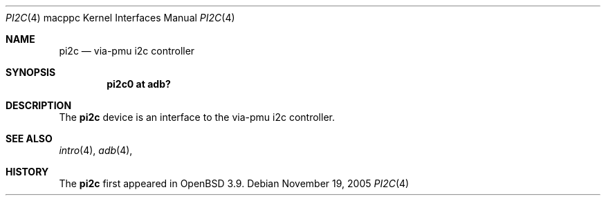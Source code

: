 .\"	$OpenBSD: ki2c.4,v 1.2 2004/01/12 09:58:22 miod Exp $
.\"
.\" Copyright (c) 2004 Dale Rahn.
.\" All rights reserved.
.\"
.\" Redistribution and use in source and binary forms, with or without
.\" modification, are permitted provided that the following conditions
.\" are met:
.\" 1. Redistributions of source code must retain the above copyright
.\"    notice, this list of conditions and the following disclaimer.
.\" 2. Redistributions in binary form must reproduce the above copyright
.\"    notice, this list of conditions and the following disclaimer in the
.\"    documentation and/or other materials provided with the distribution.
.\"
.\" THIS SOFTWARE IS PROVIDED BY THE AUTHOR ``AS IS'' AND ANY EXPRESS OR
.\" IMPLIED WARRANTIES, INCLUDING, BUT NOT LIMITED TO, THE IMPLIED WARRANTIES
.\" OF MERCHANTABILITY AND FITNESS FOR A PARTICULAR PURPOSE ARE DISCLAIMED.
.\" IN NO EVENT SHALL THE AUTHOR BE LIABLE FOR ANY DIRECT, INDIRECT,
.\" INCIDENTAL, SPECIAL, EXEMPLARY, OR CONSEQUENTIAL DAMAGES (INCLUDING, BUT
.\" NOT LIMITED TO, PROCUREMENT OF SUBSTITUTE GOODS OR SERVICES; LOSS OF USE,
.\" DATA, OR PROFITS; OR BUSINESS INTERRUPTION) HOWEVER CAUSED AND ON ANY
.\" THEORY OF LIABILITY, WHETHER IN CONTRACT, STRICT LIABILITY, OR TORT
.\" (INCLUDING NEGLIGENCE OR OTHERWISE) ARISING IN ANY WAY OUT OF THE USE OF
.\" THIS SOFTWARE, EVEN IF ADVISED OF THE POSSIBILITY OF SUCH DAMAGE.
.\"
.\"
.Dd November 19, 2005
.Dt PI2C 4 macppc
.Os
.Sh NAME
.Nm pi2c
.Nd via-pmu i2c controller 
.Sh SYNOPSIS
.Cd "pi2c0 at adb?"
.Sh DESCRIPTION
The
.Nm
device is an interface to the via-pmu i2c controller.
.Sh SEE ALSO
.Xr intro 4 ,
.Xr adb 4 ,
.Sh HISTORY
The
.Nm
first appeared in
.Ox 3.9 .
